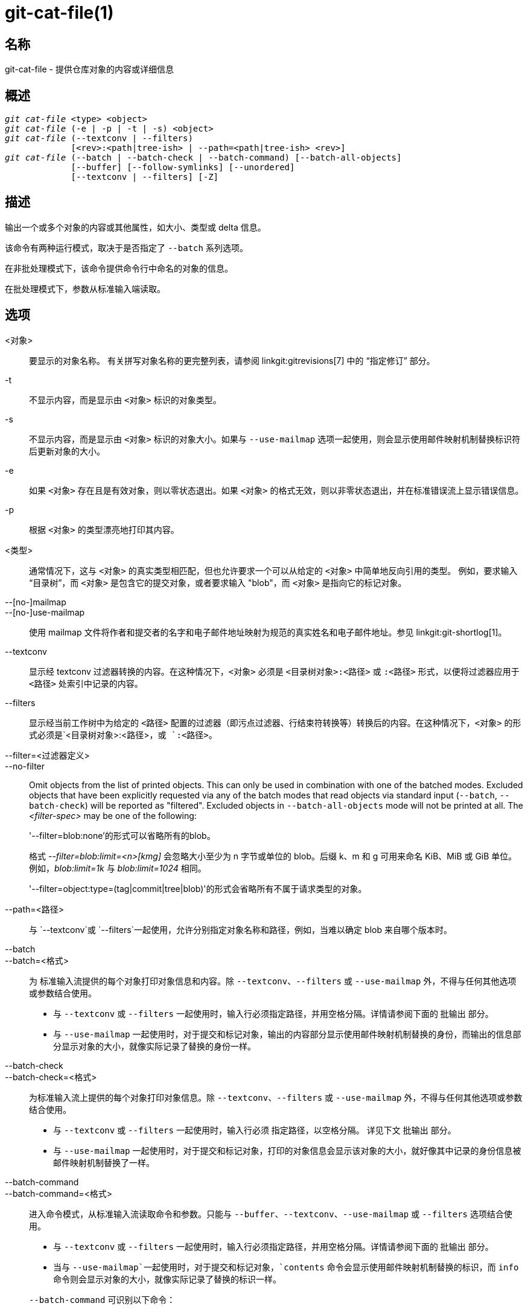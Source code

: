 git-cat-file(1)
===============

名称
--
git-cat-file - 提供仓库对象的内容或详细信息

概述
--
[verse]
'git cat-file' <type> <object>
'git cat-file' (-e | -p | -t | -s) <object>
'git cat-file' (--textconv | --filters)
	     [<rev>:<path|tree-ish> | --path=<path|tree-ish> <rev>]
'git cat-file' (--batch | --batch-check | --batch-command) [--batch-all-objects]
	     [--buffer] [--follow-symlinks] [--unordered]
	     [--textconv | --filters] [-Z]

描述
--
输出一个或多个对象的内容或其他属性，如大小、类型或 delta 信息。

该命令有两种运行模式，取决于是否指定了 `--batch` 系列选项。

在非批处理模式下，该命令提供命令行中命名的对象的信息。

在批处理模式下，参数从标准输入端读取。

选项
--
<对象>::
	要显示的对象名称。 有关拼写对象名称的更完整列表，请参阅 linkgit:gitrevisions[7] 中的 “指定修订” 部分。

-t::
	不显示内容，而是显示由 `<对象>` 标识的对象类型。

-s::
	不显示内容，而是显示由 `<对象>` 标识的对象大小。如果与 `--use-mailmap` 选项一起使用，则会显示使用邮件映射机制替换标识符后更新对象的大小。

-e::
	如果 `<对象>` 存在且是有效对象，则以零状态退出。如果 `<对象>` 的格式无效，则以非零状态退出，并在标准错误流上显示错误信息。

-p::
	根据 `<对象>` 的类型漂亮地打印其内容。

<类型>::
	通常情况下，这与 `<对象>` 的真实类型相匹配，但也允许要求一个可以从给定的 `<对象>` 中简单地反向引用的类型。 例如，要求输入 “目录树”，而 `<对象>` 是包含它的提交对象，或者要求输入 "blob"，而 `<对象>` 是指向它的标记对象。

--[no-]mailmap::
--[no-]use-mailmap::
       使用 mailmap 文件将作者和提交者的名字和电子邮件地址映射为规范的真实姓名和电子邮件地址。参见 linkgit:git-shortlog[1]。

--textconv::
	显示经 textconv 过滤器转换的内容。在这种情况下，`<对象>` 必须是 `<目录树对象>:<路径>` 或 `:<路径>` 形式，以便将过滤器应用于 `<路径>` 处索引中记录的内容。

--filters::
	显示经当前工作树中为给定的 `<路径>` 配置的过滤器（即污点过滤器、行结束符转换等）转换后的内容。在这种情况下，`<对象>` 的形式必须是`<目录树对象>:<路径>`，或 `:<路径>`。

--filter=<过滤器定义>::
--no-filter::
	Omit objects from the list of printed objects. This can only be used in combination with one of the batched modes. Excluded objects that have been explicitly requested via any of the batch modes that read objects via standard input (`--batch`, `--batch-check`) will be reported as "filtered". Excluded objects in `--batch-all-objects` mode will not be printed at all. The '<filter-spec>' may be one of the following:
+
'--filter=blob:none'的形式可以省略所有的blob。
+
格式 '--filter=blob:limit=<n>[kmg]' 会忽略大小至少为 n 字节或单位的 blob。后缀 k、m 和 g 可用来命名 KiB、MiB 或 GiB 单位。例如，'blob:limit=1k' 与 'blob:limit=1024' 相同。
+
'--filter=object:type=(tag|commit|tree|blob)'的形式会省略所有不属于请求类型的对象。

--path=<路径>::
	与 `--textconv`或 `--filters`一起使用，允许分别指定对象名称和路径，例如，当难以确定 blob 来自哪个版本时。

--batch::
--batch=<格式>::
	为 标准输入流提供的每个对象打印对象信息和内容。除 `--textconv`、`--filters` 或 `--use-mailmap` 外，不得与任何其他选项或参数结合使用。
+
--
	* 与 `--textconv` 或 `--filters` 一起使用时，输入行必须指定路径，并用空格分隔。详情请参阅下面的 `批输出` 部分。

	* 与 `--use-mailmap` 一起使用时，对于提交和标记对象，输出的内容部分显示使用邮件映射机制替换的身份，而输出的信息部分显示对象的大小，就像实际记录了替换的身份一样。
--

--batch-check::
--batch-check=<格式>::
	为标准输入流上提供的每个对象打印对象信息。除 `--textconv`、`--filters` 或 `--use-mailmap` 外，不得与任何其他选项或参数结合使用。
+
--
	* 与 `--textconv` 或 `--filters` 一起使用时，输入行必须
	 指定路径，以空格分隔。
	 详见下文 `批输出` 部分。

	* 与 `--use-mailmap` 一起使用时，对于提交和标记对象，打印的对象信息会显示该对象的大小，就好像其中记录的身份信息被邮件映射机制替换了一样。
--

--batch-command::
--batch-command=<格式>::
	进入命令模式，从标准输入流读取命令和参数。只能与 `--buffer`、`--textconv`、`--use-mailmap` 或 `--filters` 选项结合使用。
+
--
	* 与 `--textconv` 或 `--filters` 一起使用时，输入行必须指定路径，并用空格分隔。详情请参阅下面的 `批输出` 部分。

	* 当与 `--use-mailmap`一起使用时，对于提交和标记对象，`contents` 命令会显示使用邮件映射机制替换的标识，而 `info` 命令则会显示对象的大小，就像实际记录了替换的标识一样。
--
+
`--batch-command` 可识别以下命令：
+
--
contents <对象>::
	打印对象引用 `<对象>` 的对象内容。这相当于 `--batch` 的输出。

info <对象>::
	打印对象引用 `<对象>` 的对象信息。这相当于 `--batch-check` 的输出。

flush （刷新）::
	与 `--buffer` 一起使用时，执行自开始或上次刷新后发出的所有命令。使用 `--buffer` 时，在发出 `flush` 之前不会有输出。不使用 `--buffer` 时，每次刷新命令时都不会发出 `flush`。
--
+

--batch-all-objects::
	不是从标准输入流读取对象列表，而是对仓库和任何备用对象存储区中的所有对象（不只是可访问对象）执行请求的批处理操作。 需要指定 `--batch` 或 `--batch-check`。默认情况下，将按哈希值排序访问对象；另请参阅下面的 `--unordered`。对象按原样显示，不遵守 linkgit:git-replace[1] 的 “替换” 机制。

--buffer::
	通常情况下，批处理输出会在每个对象输出后刷新，以便进程可以交互式地从 `cat-file` 读写。使用此选项后，输出将使用正常的标准 IO 缓冲；在对大量对象调用 `--batch-check` 或 `--batch-command` 时，这种方式效率更高。

--unordered::
	当使用 `--batch-all-objects` 时，访问对象的顺序可能比散列顺序更有效率。顺序的具体细节未作规定，但如果不需要特定顺序，通常会加快输出速度，特别是在使用 `--batch`时。 请注意，即使每个对象在仓库中存储了多次，`cat-file` 仍然只会显示一次。

--follow-symlinks::
	使用 `--batch` 或 `--batch-check` 选项，在请求使用 tree-ish:path-in-tree 形式的扩展 SHA-1 表达式的对象时，可跟踪仓库内部的符号链接。 与其提供链接本身的输出，不如提供链接对象的输出。 如果符号链接指向 tree-ish 以外（例如指向 `/foo` 的链接或指向 `../foo` 的根级链接），则会打印链接在目录树外的部分。
+
如果指定的是索引中的对象（例如，`:link` 而不是 `HEAD:link`）而不是树中的对象，该选项（目前）无法正常工作。
+
除非使用了 `--batch` 或 `--batch-check` 选项，否则（目前）不能使用该选项。
+
例如，考虑一个包含以下内容的 git 仓库：
+
--
	f: 包含 "hello\n" 的文件
	link: 链接到 f 的符号链接
	dir/link: 链接到 ../f 的符号连接
	plink: 链接到 ../f 的符号连接
	alink: 链接到 /etc/passwd 的符号链接
--
+
对于普通文件 `f`, `echo HEAD:f | git cat-file --batch` 将打印
+
--
	ce013625030ba8dba906f756967f9e9ca394464a blob 6
--
+
而 `echo HEAD:link | git cat-file --batch --follow-symlinks` 会打印同样的内容，`HEAD:dir/link` 也会打印同样的内容，因为它们都指向 `HEAD:f`。
+
如果没有 `--follow-symlinks`，就会打印符号链接本身的数据。 在 `HEAD:link` 的情况下，你会看到
+
--
	4d1ae35ba2c8ec712fa2a379db44ad639ca277bd blob 1
--
+
`plink` 和 `alink` 都指向树外，因此将分别打印：
+
--
	symlink 4
	../f

	symlink 11
	/etc/passwd
--

-Z::
	只有在使用 `--batch`、`--batch-check` 或 `--batch-command` 时才有意义；输入和输出以 NUL 分隔，而不是换行分隔。

-z::
	仅对 `--batch`、`--batch-check` 或 `--batch-command` 有效；输入以 NUL 分隔，而不是换行分隔。该选项已被弃用，改用 `-Z`，否则输出结果可能含糊不清。


输出
--
如果指定了 `-t`，则是 `<类型>` 中的一个。

如果指定了 `-s`，则是 `<对象>` 的大小（以字节为单位）。

如果指定了 `-e`，则没有输出，除非 `<对象>` 是畸形的。

如果指定了 `-p`，则会对 `<对象>` 的内容进行漂亮打印。

如果指定了 `<类型>`，则将返回 `<对象>` 的原始内容（尽管未压缩）。

批输出
---

If `--batch` or `--batch-check` is given, `cat-file` will read objects from stdin, one per line, and print information about them in the same order as they have been read. By default, the whole line is considered as an object, as if it were fed to linkgit:git-rev-parse[1].

当给出 `--batch-command` 时，`cat-file` 将从标准输入流读取命令，每行一条，并根据给出的命令打印信息。使用 `--batch-command`，对象后面的 `info` 命令将以与 `--batch-check`相同的方式打印该对象的信息，对象后面的 `contents` 命令将以与 `--batch`相同的方式打印内容。

您可以使用自定义的 `<format>`，指定每个对象显示的信息。每个对象的 `<format>` 都会按字面意思复制到标准输出流，并以 `%(atom)`形式展开占位符，然后换行。可用的原子项有：

`objectname`::
	对象名称的十六进制全称。

`objecttype`::
	对象的类型（与 `cat-file -t` 报告相同）。

`objectsize`::
	对象的大小（以字节为单位）（与 `cat-file -s` 报告相同）。

`objectsize:disk`::
	对象在磁盘上占用的大小（以字节为单位）。请参阅下文 `注意事项` 部分关于磁盘大小的说明。

`deltabase`::
	如果对象以 delta 格式存储在磁盘上，则扩展为 delta 基本对象名称的十六进制表示法。 否则，将扩展为空 OID（全部为零）。请参阅下面的 `注意事项`。

`rest`::
	如果在输出字符串中使用了该原子，输入行将在第一个空白边界处被分割。空格前的所有字符都被视为对象名称；空格后的字符（即该行的 “其余部分”）将代替 `%(rest)` 原子输出。

如果未指定格式，默认格式为 `%（对象名）%（对象类型）%（对象大小）`。

如果指定了 `--batch`，或者 `--batch-command`与 `内容` 命令一起使用，则对象信息之后是对象内容（由 `%(objectize)` 字节组成），之后是换行符。

例如，不使用自定义格式的 `--batch` 会产生结果：

-----------
<对象 ID> SP <类型> SP <尺寸> LF
<内容> LF
-----------

而 `--batch-check='%(objectname) %(objecttype)'` 则会产生：

------------
<对象 ID> SP <类型> LF
------------

如果在标准输入流中指定的名称无法解析为版本库中的对象，那么 `cat-file` 将忽略任何自定义格式并打印：

------------
<对象> SP 丢失 LF
------------

If a name is specified on stdin that is filtered out via `--filter=`, then `cat-file` will ignore any custom format and print:

------------
<object> SP excluded LF
------------

如果指定的名称可能指向多个对象（模棱两可的 短 sha），则 `cat-file` 将忽略任何自定义格式并打印：

------------
<对象> SP ambiguous LF
------------

如果使用了 `--follow-symlinks`，并且仓库中的符号链接指向仓库之外，那么 `cat-file` 将忽略任何自定义格式并打印：

------------
符号链接 SP <size> LF 
<符号链接> LF
------------

符号链接要么是绝对的（以 `/` 开头），要么是相对于树根的。 例如，如果 dir/link 指向 `.././foo`，那么 `<符号链接>` 将是 `../foo`。 `<尺寸>` 是符号链接的大小（以字节为单位）。

如果使用 `--follow-symlinks`，将显示以下错误信息：

------------
<对象> SP 丢失 LF
------------
会在请求的初始符号链接不存在时打印出来。

------------
dangling SP <尺寸> LF
<对象> LF
------------
会在初始符号链接存在，但它（transitive-of）指向的东西不存在时打印出来。

------------
loop SP <尺寸> LF
<对象> LF
------------
会打印符号链接循环（或任何需要超过 40 个链接分辨率才能解析的符号链接）。

------------
notdir SP <尺寸> LF
<对象> LF
------------
会被打印出来，因为在符号链接解析过程中，文件被用作目录名。

或者，当传递 `-Z` 时，上述任何示例中的换行符都会被 NUL 结束符取代。这样可以确保在输出本身包含换行符的情况下，输出仍可解析，因此推荐用于脚本目的。

注意事项
----

需要注意的是，磁盘上对象的大小会被准确地报告出来，但在得出哪些记录或对象造成了磁盘使用量的结论时应小心谨慎。打包的非 delta 对象的大小可能远大于与之相对的 delta 对象的大小，但选择哪个对象为基准对象，哪个对象为 delta 对象是任意的，在重新打包时可能会发生变化。

还请注意，对象数据库中可能存在一个对象的多个副本；在这种情况下，无法确定将报告哪个副本的大小或 delta 基数。

GIT
---
属于 linkgit:git[1] 文档
